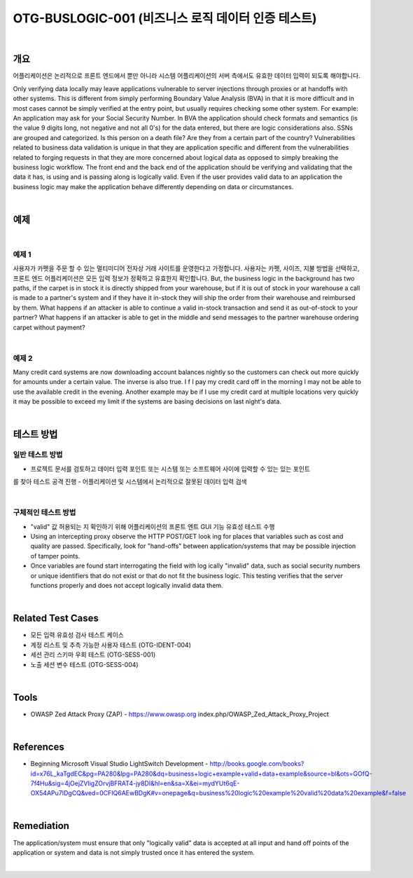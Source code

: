 ============================================================================================
OTG-BUSLOGIC-001 (비즈니스 로직 데이터 인증 테스트)
============================================================================================

|

개요
============================================================================================

어플리케이션은 논리적으로 프론트 엔드에서 뿐만 아니라 시스템 어플리케이션의 서버 측에서도 유효한 데이터 입력이 되도록 해야합니다. 


Only verifying data locally may leave applications vulnerable to server injections through proxies or at handoffs with other systems. This is different from simply performing Boundary Value Analysis (BVA) in that it is more difficult and in most cases cannot be simply verified at the entry point, but usually requires checking some other system. 
For example: An application may ask for your Social Security Number. In BVA the application should check formats and semantics (is the value 9 digits long, not negative and not all 0's) for the data entered, but there are logic considerations also. SSNs are grouped and categorized. Is this person on a death file? Are they from a certain part of the country? 
Vulnerabilities related to business data validation is unique in that they are application specific and different from the vulnerabilities related to forging requests in that they are more concerned about logical data as opposed to simply breaking the business logic workflow. 
The front end and the back end of the application should be verifying and validating that the data it has, is using and is passing along is logically valid. Even if the user provides valid data to an application the business logic may make the application behave differently depending on data or circumstances. 

|

예제
============================================================================================

|

예제 1
-----------------------------------------------------------------------------------------

사용자가 카펫을 주문 할 수 있는 멀티미디어 전자상 거래 사이트를 운영한다고 가정합니다.
사용자는 카펫, 사이즈, 지불 방법을 선택하고, 프론트 엔드 어플리케이션은 모든 입력 정보가 정확하고 유효한지 확인합니다.
But, the business logic in the background has two paths, if the carpet is in stock it is directly shipped from your warehouse, but if it is out of stock in your warehouse a call is made to a partner's system and if they have it in-stock they will ship the order from their warehouse and reimbursed by them.
What happens if an attacker is able to continue a valid in-stock transaction and send it as out-of-stock to your partner? What happens if an attacker is able to get in the middle and send messages to the partner warehouse ordering carpet without payment? 

|

예제 2
-----------------------------------------------------------------------------------------

Many credit card systems are now downloading account balances nightly so the customers can check out more quickly for amounts under a certain value. The inverse is also true. I f I pay my credit card off in the morning I may not be able to use the available credit in the evening. Another example may be if I use my credit card at multiple locations very quickly it may be possible to exceed my limit if the systems are basing decisions on last night's data. 

|

테스트 방법
============================================================================================

일반 테스트 방법
-----------------------------------------------------------------------------------------

- 프로젝트 문서를 검토하고 데이터 입력 포인트 또는 시스템 또는 소프트웨어 사이에 입력할 수 있는 있는 포인트
를 찾아 테스트 공격 진행
- 어플리케이션 및 시스템에서 논리적으로 잘못된 데이터 입력 검색

|

구체적인 테스트 방법
-----------------------------------------------------------------------------------------

- "valid" 값 허용되는 지 확인하기 위해 어플리케이션의 프론트 엔트 GUI 기능 유효성 테스트 수행
- Using an intercepting proxy observe the HTTP POST/GET look ing for places that variables such as cost and quality are passed. Specifically, look for "hand-offs" between application/systems that may be possible injection of tamper points. 
- Once variables are found start interrogating the field with log ically "invalid" data, such as social security numbers or unique identifiers that do not exist or that do not fit the business logic. This testing verifies that the server functions properly and does not accept logically invalid data them. 

|

Related Test Cases 
============================================================================================

- 모든 입력 유효성 검사 테스트 케이스
- 계정 리스트 및 추측 가능한 사용자 테스트 (OTG-IDENT-004) 
- 세션 관리 스키마 우회 테스트 (OTG-SESS-001) 
- 노출 세션 변수 테스트 (OTG-SESS-004) 

|

Tools 
============================================================================================

- OWASP Zed Attack Proxy (ZAP) - https://www.owasp.org index.php/OWASP_Zed_Attack_Proxy_Project

|

References 
============================================================================================

- Beginning Microsoft Visual Studio LightSwitch Development - http://books.google.com/books?id=x76L_kaTgdEC&pg=PA280&lpg=PA280&dq=business+logic+example+valid+data+example&source=bl&ots=GOfQ-7f4Hu&sig=4jOejZVligZOrvjBFRAT4-jy8DI&hl=en&sa=X&ei=mydYUt6qE-OX54APu7IDgCQ&ved=0CFIQ6AEwBDgK#v=onepage&q=business%20logic%20example%20valid%20data%20example&f=false 

|

Remediation 
============================================================================================

The application/system must ensure that only "logically valid" data is accepted at all input and hand off points of the application or system and data is not simply trusted once it has entered the system. 

|